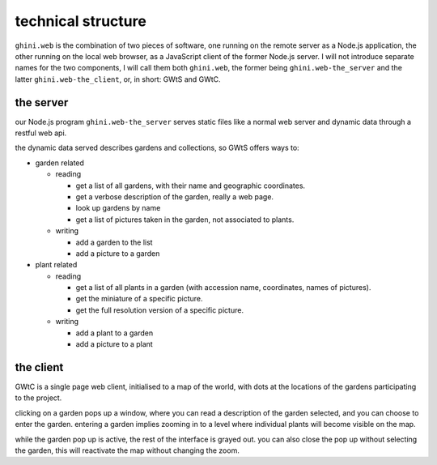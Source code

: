 technical structure
--------------------

``ghini.web`` is the combination of two pieces of software, one running on the remote server as a Node.js 
application, the other running on the local web browser, as a JavaScript client of the former Node.js server. 
I will not introduce separate names for the two components, I will call them both ``ghini.web``,
the former being ``ghini.web-the_server`` and the latter ``ghini.web-the_client``, or, in short: GWtS and GWtC.

the server
===========

our Node.js program ``ghini.web-the_server`` serves static files like a normal web server 
and dynamic data through a restful web api.

the dynamic data served describes gardens and collections, so GWtS offers ways to:

* garden related

  * reading

    * get a list of all gardens, with their name and geographic coordinates.
    * get a verbose description of the garden, really a web page.
    * look up gardens by name
    * get a list of pictures taken in the garden, not associated to plants.

  * writing

    * add a garden to the list
    * add a picture to a garden

* plant related
 
  * reading

    * get a list of all plants in a garden (with accession name, coordinates, names of pictures).
    * get the miniature of a specific picture.
    * get the full resolution version of a specific picture.
  
  * writing

    * add a plant to a garden
    * add a picture to a plant

the client
===========

GWtC is a single page web client, initialised to a map of the world, with dots at the locations of the gardens participating to the project.

clicking on a garden pops up a window, where you can read a description of the garden selected, and you can choose to enter the garden. entering a garden implies zooming in to a level where individual plants will become visible on the map.

while the garden pop up is active, the rest of the interface is grayed out. you can also close the pop up without selecting the garden, this will reactivate the map without changing the zoom.

